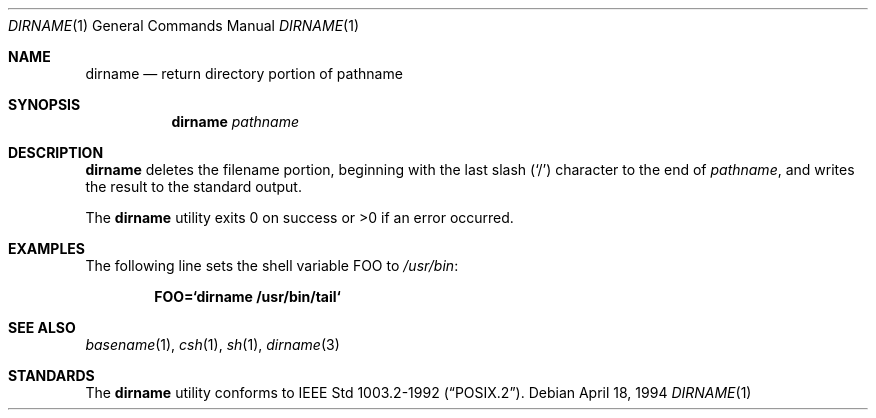 .\"	$OpenBSD: src/usr.bin/dirname/dirname.1,v 1.2 2001/12/02 01:04:12 millert Exp $
.\"
.\" Copyright (c) 1990, 1993, 1994
.\"	The Regents of the University of California.  All rights reserved.
.\"
.\" This code is derived from software contributed to Berkeley by
.\" the Institute of Electrical and Electronics Engineers, Inc.
.\"
.\" Redistribution and use in source and binary forms, with or without
.\" modification, are permitted provided that the following conditions
.\" are met:
.\" 1. Redistributions of source code must retain the above copyright
.\"    notice, this list of conditions and the following disclaimer.
.\" 2. Redistributions in binary form must reproduce the above copyright
.\"    notice, this list of conditions and the following disclaimer in the
.\"    documentation and/or other materials provided with the distribution.
.\" 3. All advertising materials mentioning features or use of this software
.\"    must display the following acknowledgement:
.\"	This product includes software developed by the University of
.\"	California, Berkeley and its contributors.
.\" 4. Neither the name of the University nor the names of its contributors
.\"    may be used to endorse or promote products derived from this software
.\"    without specific prior written permission.
.\"
.\" THIS SOFTWARE IS PROVIDED BY THE REGENTS AND CONTRIBUTORS ``AS IS'' AND
.\" ANY EXPRESS OR IMPLIED WARRANTIES, INCLUDING, BUT NOT LIMITED TO, THE
.\" IMPLIED WARRANTIES OF MERCHANTABILITY AND FITNESS FOR A PARTICULAR PURPOSE
.\" ARE DISCLAIMED.  IN NO EVENT SHALL THE REGENTS OR CONTRIBUTORS BE LIABLE
.\" FOR ANY DIRECT, INDIRECT, INCIDENTAL, SPECIAL, EXEMPLARY, OR CONSEQUENTIAL
.\" DAMAGES (INCLUDING, BUT NOT LIMITED TO, PROCUREMENT OF SUBSTITUTE GOODS
.\" OR SERVICES; LOSS OF USE, DATA, OR PROFITS; OR BUSINESS INTERRUPTION)
.\" HOWEVER CAUSED AND ON ANY THEORY OF LIABILITY, WHETHER IN CONTRACT, STRICT
.\" LIABILITY, OR TORT (INCLUDING NEGLIGENCE OR OTHERWISE) ARISING IN ANY WAY
.\" OUT OF THE USE OF THIS SOFTWARE, EVEN IF ADVISED OF THE POSSIBILITY OF
.\" SUCH DAMAGE.
.\"
.\"     @(#)dirname.1	8.2 (Berkeley) 4/18/94
.\"
.Dd April 18, 1994
.Dt DIRNAME 1
.Os
.Sh NAME
.Nm dirname
.Nd return directory portion of pathname
.Sh SYNOPSIS
.Nm dirname
.Ar pathname
.Sh DESCRIPTION
.Nm
deletes the filename portion, beginning
with the last slash
.Pq Sq \&/
character to the end of
.Ar pathname ,
and writes the result to the standard output.
.Pp
The
.Nm
utility
exits 0 on success or >0 if an error occurred.
.Sh EXAMPLES
The following line sets the shell variable
.Ev FOO
to
.Pa /usr/bin :
.Pp
.Dl FOO=`dirname /usr/bin/tail`
.Sh SEE ALSO
.Xr basename 1 ,
.Xr csh 1 ,
.Xr sh 1 ,
.Xr dirname 3
.Sh STANDARDS
The
.Nm
utility conforms to
.St -p1003.2-92 .
